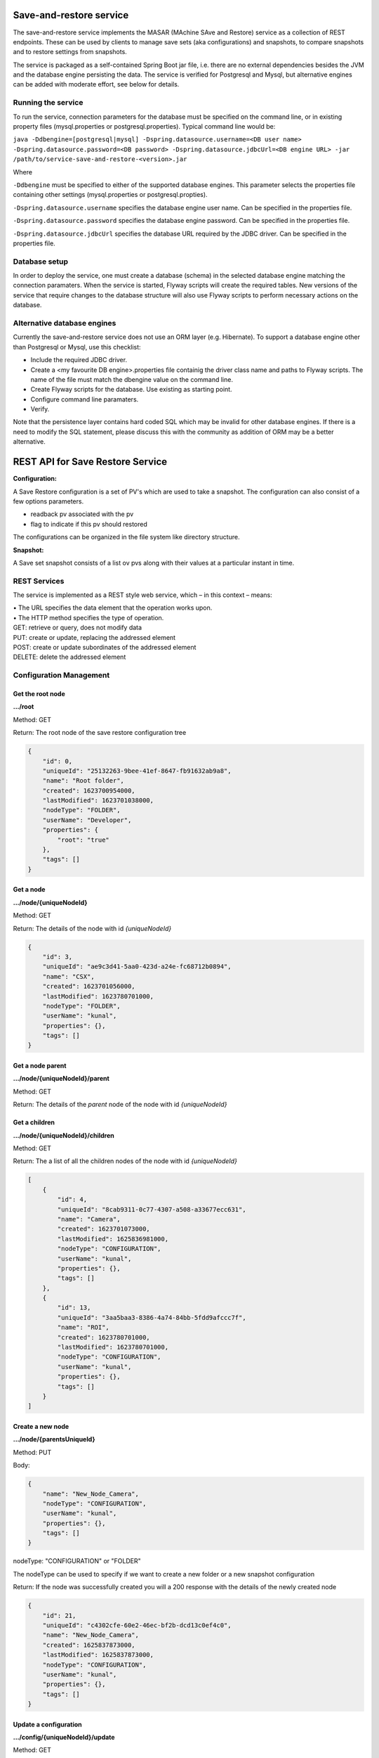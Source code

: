 Save-and-restore service
========================

The save-and-restore service implements the MASAR (MAchine SAve and Restore) service as a collection
of REST endpoints. These can be used by clients to manage save sets (aka configurations) and
snapshots, to compare snapshots and to restore settings from snapshots.

The service is packaged as a self-contained Spring Boot jar file, i.e. there are no external dependencies besides the
JVM and the database engine persisting the data. The service is verified for Postgresql and Mysql, but alternative
engines can be added with moderate effort, see below for details.

Running the service
-------------------

To run the service, connection parameters for the database must be specified on the command line, or
in existing property files (mysql.properties or postgresql.properties). Typical command line would be:

``java -Ddbengine=[postgresql|mysql]
-Dspring.datasource.username=<DB user name>
-Dspring.datasource.password=<DB password>
-Dspring.datasource.jdbcUrl=<DB engine URL>
-jar /path/to/service-save-and-restore-<version>.jar``

Where

``-Ddbengine`` must be specified to either of the supported database engines. This parameter selects the properties
file containing other settings (mysql.properties or postgresql.propties).

``-Dspring.datasource.username`` specifies the database engine user name. Can be specified in the properties file.

``-Dspring.datasource.password`` specifies the database engine password. Can be specified in the properties file.

``-Dspring.datasource.jdbcUrl`` specifies the database URL required by the JDBC driver. Can be specified in the
properties file.

Database setup
--------------

In order to deploy the service, one must create a database (schema) in the selected database engine matching the
connection paramaters. When the service is started, Flyway scripts will create the required tables. New versions
of the service that require changes to the database structure will also use Flyway scripts to perform necessary
actions on the database.

Alternative database engines
----------------------------

Currently the save-and-restore service does not use an ORM layer (e.g. Hibernate). To support a database engine
other than Postgresql or Mysql, use this checklist:

- Include the required JDBC driver.
- Create a <my favourite DB engine>.properties file containig the driver class name and paths to Flyway scripts.
  The name of the file must match the dbengine value on the command line.
- Create Flyway scripts for the database. Use existing as starting point.
- Configure command line paramaters.
- Verify.

Note that the persistence layer contains hard coded SQL which may be invalid for other database engines. If
there is a need to modify the SQL statement, please discuss this with the community as addition of ORM may be a
better alternative.

REST API for Save Restore Service
=================================

**Configuration:**

A Save Restore configuration is a set of PV's which are used to take a snapshot.
The configuration can also consist of a few options parameters.

- readback pv associated with the pv
- flag to indicate if this pv should restored

The configurations can be organized in the file system like directory structure.


**Snapshot:**

A Save set snapshot consists of a list ov pvs along with their values at a particular instant in time.

REST Services
-------------

The service is implemented as a REST style web service, which – in this context – means:

| •  The URL specifies the data element that the operation works upon.
| •  The HTTP method specifies the type of operation.

| GET: retrieve or query, does not modify data
| PUT: create or update, replacing the addressed element
| POST: create or update subordinates of the addressed element
| DELETE: delete the addressed element


Configuration Management
------------------------

Get the root node
"""""""""""""""""

**.../root**

Method: GET

Return:
The root node of the save restore configuration tree

.. code-block:: JSON

    {
        "id": 0,
        "uniqueId": "25132263-9bee-41ef-8647-fb91632ab9a8",
        "name": "Root folder",
        "created": 1623700954000,
        "lastModified": 1623701038000,
        "nodeType": "FOLDER",
        "userName": "Developer",
        "properties": {
            "root": "true"
        },
        "tags": []
    }


Get a node
""""""""""

**.../node/{uniqueNodeId}**

Method: GET

Return:
The details of the node with id `{uniqueNodeId}`

.. code-block:: JSON

    {
        "id": 3,
        "uniqueId": "ae9c3d41-5aa0-423d-a24e-fc68712b0894",
        "name": "CSX",
        "created": 1623701056000,
        "lastModified": 1623780701000,
        "nodeType": "FOLDER",
        "userName": "kunal",
        "properties": {},
        "tags": []
    }

Get a node parent
"""""""""""""""""

**.../node/{uniqueNodeId}/parent**

Method: GET

Return:
The details of the *parent* node of the node with id `{uniqueNodeId}`

Get a children
""""""""""""""

**.../node/{uniqueNodeId}/children**

Method: GET

Return:
The a list of all the children nodes of the node with id `{uniqueNodeId}`

.. code-block:: JSON

    [
        {
            "id": 4,
            "uniqueId": "8cab9311-0c77-4307-a508-a33677ecc631",
            "name": "Camera",
            "created": 1623701073000,
            "lastModified": 1625836981000,
            "nodeType": "CONFIGURATION",
            "userName": "kunal",
            "properties": {},
            "tags": []
        },
        {
            "id": 13,
            "uniqueId": "3aa5baa3-8386-4a74-84bb-5fdd9afccc7f",
            "name": "ROI",
            "created": 1623780701000,
            "lastModified": 1623780701000,
            "nodeType": "CONFIGURATION",
            "userName": "kunal",
            "properties": {},
            "tags": []
        }
    ]

Create a new node
"""""""""""""""""

**.../node/{parentsUniqueId}**

Method: PUT

Body:

.. code-block:: JSON

    {
        "name": "New_Node_Camera",
        "nodeType": "CONFIGURATION",
        "userName": "kunal",
        "properties": {},
        "tags": []
    }

nodeType: "CONFIGURATION" or "FOLDER"

The nodeType can be used to specify if we want to create a new folder or a new snapshot configuration

Return:
If the node was successfully created you will a 200 response with the details of the newly created node

.. code-block:: JSON

    {
        "id": 21,
        "uniqueId": "c4302cfe-60e2-46ec-bf2b-dcd13c0ef4c0",
        "name": "New_Node_Camera",
        "created": 1625837873000,
        "lastModified": 1625837873000,
        "nodeType": "CONFIGURATION",
        "userName": "kunal",
        "properties": {},
        "tags": []
    }

Update a configuration
""""""""""""""""""""""

**.../config/{uniqueNodeId}/update**

Method: GET

Body:

.. code-block:: JSON

    {
        "config": {
            "uniqueId": "8cab9311-0c77-4307-a508-a33677ecc631",
            "userName": "kunal"
        },
        "configPvList" :
        [
            {
                "pvName": "13SIM1:{SimDetector-Cam:1}cam1:BinX"
            },
            {
                "pvName": "13SIM1:{SimDetector-Cam:1}cam1:BinY"
            },
            {
                "pvName": "13SIM1:{SimDetector-Cam:2}cam2:BinX",
                "readbackPvName": null,
                "readOnly": false
            },
            {
                "pvName": "13SIM1:{SimDetector-Cam:2}cam2:BinY",
                "readbackPvName": null,
                "readOnly": false
            }
        ]
    }


